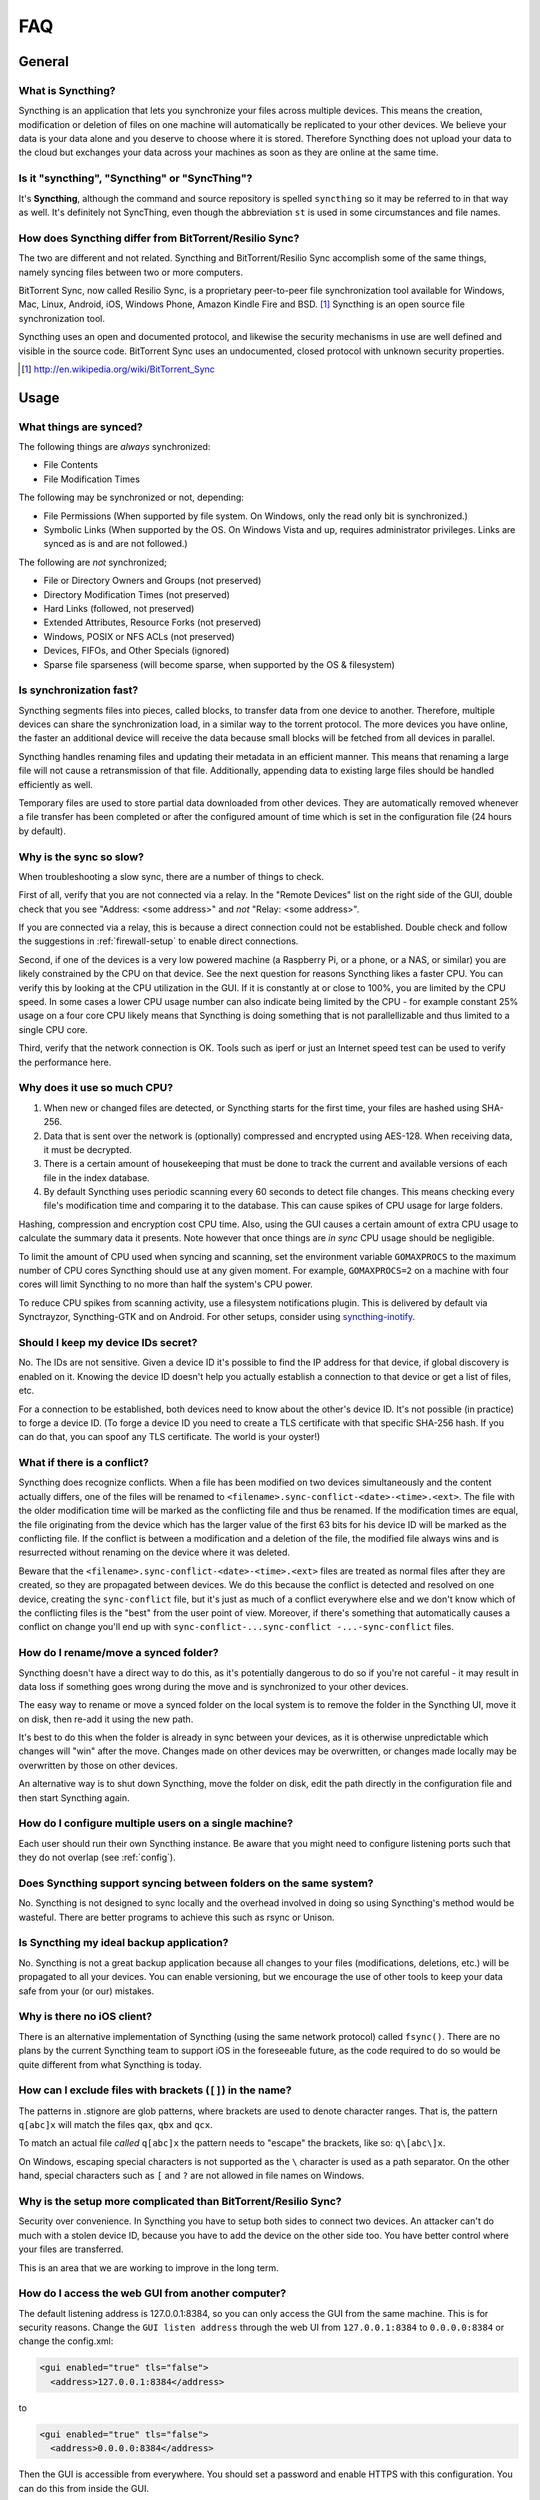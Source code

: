 .. _faq:

FAQ
===

General
-------

What is Syncthing?
~~~~~~~~~~~~~~~~~~

Syncthing is an application that lets you synchronize your files across multiple
devices. This means the creation, modification or deletion of files on one
machine will automatically be replicated to your other devices. We believe your
data is your data alone and you deserve to choose where it is stored. Therefore
Syncthing does not upload your data to the cloud but exchanges your data across
your machines as soon as they are online at the same time.

Is it "syncthing", "Syncthing" or "SyncThing"?
~~~~~~~~~~~~~~~~~~~~~~~~~~~~~~~~~~~~~~~~~~~~~~

It's **Syncthing**, although the command and source repository is spelled
``syncthing`` so it may be referred to in that way as well. It's definitely not
SyncThing, even though the abbreviation ``st`` is used in some
circumstances and file names.

How does Syncthing differ from BitTorrent/Resilio Sync?
~~~~~~~~~~~~~~~~~~~~~~~~~~~~~~~~~~~~~~~~~~~~~~~~~~~~~~~

The two are different and not related. Syncthing and BitTorrent/Resilio Sync accomplish
some of the same things, namely syncing files between two or more computers.

BitTorrent Sync, now called Resilio Sync, is a proprietary peer-to-peer file
synchronization tool available for Windows, Mac, Linux, Android, iOS, Windows
Phone, Amazon Kindle Fire and BSD. [#btsync]_ Syncthing is an open source file
synchronization tool.

Syncthing uses an open and documented protocol, and likewise the security
mechanisms in use are well defined and visible in the source code. BitTorrent
Sync uses an undocumented, closed protocol with unknown security properties.

.. [#btsync] http://en.wikipedia.org/wiki/BitTorrent_Sync

Usage
-----

What things are synced?
~~~~~~~~~~~~~~~~~~~~~~~

The following things are *always* synchronized:

-  File Contents
-  File Modification Times

The following may be synchronized or not, depending:

-  File Permissions (When supported by file system. On Windows, only the
   read only bit is synchronized.)
-  Symbolic Links (When supported by the OS. On Windows Vista and up,
   requires administrator privileges. Links are synced as is and are not
   followed.)

The following are *not* synchronized;

-  File or Directory Owners and Groups (not preserved)
-  Directory Modification Times (not preserved)
-  Hard Links (followed, not preserved)
-  Extended Attributes, Resource Forks (not preserved)
-  Windows, POSIX or NFS ACLs (not preserved)
-  Devices, FIFOs, and Other Specials (ignored)
-  Sparse file sparseness (will become sparse, when supported by the OS & filesystem)

Is synchronization fast?
~~~~~~~~~~~~~~~~~~~~~~~~

Syncthing segments files into pieces, called blocks, to transfer data from one
device to another. Therefore, multiple devices can share the synchronization
load, in a similar way to the torrent protocol. The more devices you have online,
the faster an additional device will receive the data
because small blocks will be fetched from all devices in parallel.

Syncthing handles renaming files and updating their metadata in an efficient
manner. This means that renaming a large file will not cause a retransmission of
that file. Additionally, appending data to existing large files should be
handled efficiently as well.

Temporary files are used to store partial data downloaded from other devices.
They are automatically removed whenever a file transfer has been completed or
after the configured amount of time which is set in the configuration file (24
hours by default).

Why is the sync so slow?
~~~~~~~~~~~~~~~~~~~~~~~~

When troubleshooting a slow sync, there are a number of things to check.

First of all, verify that you are not connected via a relay. In the "Remote
Devices" list on the right side of the GUI, double check that you see
"Address: <some address>" and *not* "Relay: <some address>".

.. image:: address.png

If you are connected via a relay, this is because a direct connection could
not be established. Double check and follow the suggestions in
:ref:`firewall-setup` to enable direct connections.

Second, if one of the devices is a very low powered machine (a Raspberry Pi,
or a phone, or a NAS, or similar) you are likely constrained by the CPU on
that device. See the next question for reasons Syncthing likes a faster CPU.
You can verify this by looking at the CPU utilization in the GUI. If it is
constantly at or close to 100%, you are limited by the CPU speed. In some
cases a lower CPU usage number can also indicate being limited by the CPU -
for example constant 25% usage on a four core CPU likely means that
Syncthing is doing something that is not parallellizable and thus limited to
a single CPU core.

Third, verify that the network connection is OK. Tools such as iperf or just
an Internet speed test can be used to verify the performance here.

Why does it use so much CPU?
~~~~~~~~~~~~~~~~~~~~~~~~~~~~

#. When new or changed files are detected, or Syncthing starts for the
   first time, your files are hashed using SHA-256.

#. Data that is sent over the network is (optionally) compressed and
   encrypted using AES-128. When receiving data, it must be decrypted.

#. There is a certain amount of housekeeping that must be done to track the
   current and available versions of each file in the index database.

#. By default Syncthing uses periodic scanning every 60 seconds to detect
   file changes. This means checking every file's modification time and
   comparing it to the database. This can cause spikes of CPU usage for large
   folders.

Hashing, compression and encryption cost CPU time. Also, using the GUI
causes a certain amount of extra CPU usage to calculate the summary data it
presents. Note however that once things are *in sync* CPU usage should be
negligible.

To limit the amount of CPU used when syncing and scanning, set the
environment variable ``GOMAXPROCS`` to the maximum number of CPU cores
Syncthing should use at any given moment. For example, ``GOMAXPROCS=2`` on a
machine with four cores will limit Syncthing to no more than half the
system's CPU power.

To reduce CPU spikes from scanning activity, use a filesystem notifications
plugin. This is delivered by default via Synctrayzor, Syncthing-GTK and on
Android. For other setups, consider using `syncthing-inotify
<https://github.com/syncthing/syncthing-inotify>`_.

Should I keep my device IDs secret?
~~~~~~~~~~~~~~~~~~~~~~~~~~~~~~~~~~~

No. The IDs are not sensitive. Given a device ID it's possible to find the IP
address for that device, if global discovery is enabled on it. Knowing the device
ID doesn't help you actually establish a connection to that device or get a list
of files, etc.

For a connection to be established, both devices need to know about the other's
device ID. It's not possible (in practice) to forge a device ID. (To forge a
device ID you need to create a TLS certificate with that specific SHA-256 hash.
If you can do that, you can spoof any TLS certificate. The world is your
oyster!)

.. seealso::
    :ref:`device-ids`

What if there is a conflict?
~~~~~~~~~~~~~~~~~~~~~~~~~~~~

Syncthing does recognize conflicts. When a file has been modified on two devices
simultaneously and the content actually differs, one of the files will be
renamed to ``<filename>.sync-conflict-<date>-<time>.<ext>``. The file with the
older modification time will be marked as the conflicting file and thus be
renamed. If the modification times are equal, the file originating from the
device which has the larger value of the first 63 bits for his device ID will be
marked as the conflicting file.
If the conflict is between a modification and a deletion of the file, the
modified file always wins and is resurrected without renaming on the
device where it was deleted.

Beware that the ``<filename>.sync-conflict-<date>-<time>.<ext>`` files are
treated as normal files after they are created, so they are propagated between
devices. We do this because the conflict is detected and resolved on one device,
creating the ``sync-conflict`` file, but it's just as much of a conflict
everywhere else and we don't know which of the conflicting files is the "best"
from the user point of view. Moreover, if there's something that automatically
causes a conflict on change you'll end up with ``sync-conflict-...sync-conflict
-...-sync-conflict`` files.

How do I rename/move a synced folder?
~~~~~~~~~~~~~~~~~~~~~~~~~~~~~~~~~~~~~

Syncthing doesn't have a direct way to do this, as it's potentially
dangerous to do so if you're not careful - it may result in data loss if
something goes wrong during the move and is synchronized to your other
devices.

The easy way to rename or move a synced folder on the local system is to
remove the folder in the Syncthing UI, move it on disk, then re-add it using
the new path.

It's best to do this when the folder is already in sync between your
devices, as it is otherwise unpredictable which changes will "win" after the
move. Changes made on other devices may be overwritten, or changes made
locally may be overwritten by those on other devices.

An alternative way is to shut down Syncthing, move the folder on disk, edit
the path directly in the configuration file and then start Syncthing again.

How do I configure multiple users on a single machine?
~~~~~~~~~~~~~~~~~~~~~~~~~~~~~~~~~~~~~~~~~~~~~~~~~~~~~~

Each user should run their own Syncthing instance. Be aware that you might need
to configure listening ports such that they do not overlap (see :ref:`config`).

Does Syncthing support syncing between folders on the same system?
~~~~~~~~~~~~~~~~~~~~~~~~~~~~~~~~~~~~~~~~~~~~~~~~~~~~~~~~~~~~~~~~~~

No. Syncthing is not designed to sync locally and the overhead involved in
doing so using Syncthing's method would be wasteful. There are better
programs to achieve this such as rsync or Unison.

Is Syncthing my ideal backup application?
~~~~~~~~~~~~~~~~~~~~~~~~~~~~~~~~~~~~~~~~~

No. Syncthing is not a great backup application because all changes to your
files (modifications, deletions, etc.) will be propagated to all your
devices. You can enable versioning, but we encourage the use of other tools
to keep your data safe from your (or our) mistakes.

Why is there no iOS client?
~~~~~~~~~~~~~~~~~~~~~~~~~~~

There is an alternative implementation of Syncthing (using the same network
protocol) called ``fsync()``. There are no plans by the current Syncthing
team to support iOS in the foreseeable future, as the code required to do so
would be quite different from what Syncthing is today.

How can I exclude files with brackets (``[]``) in the name?
~~~~~~~~~~~~~~~~~~~~~~~~~~~~~~~~~~~~~~~~~~~~~~~~~~~~~~~~~~~

The patterns in .stignore are glob patterns, where brackets are used to
denote character ranges. That is, the pattern ``q[abc]x`` will match the
files ``qax``, ``qbx`` and ``qcx``.

To match an actual file *called* ``q[abc]x`` the pattern needs to "escape"
the brackets, like so: ``q\[abc\]x``.

On Windows, escaping special characters is not supported as the ``\``
character is used as a path separator. On the other hand, special characters
such as ``[`` and ``?`` are not allowed in file names on Windows.

Why is the setup more complicated than BitTorrent/Resilio Sync?
~~~~~~~~~~~~~~~~~~~~~~~~~~~~~~~~~~~~~~~~~~~~~~~~~~~~~~~~~~~~~~~

Security over convenience. In Syncthing you have to setup both sides to
connect two devices. An attacker can't do much with a stolen device ID, because
you have to add the device on the other side too. You have better control
where your files are transferred.

This is an area that we are working to improve in the long term.

How do I access the web GUI from another computer?
~~~~~~~~~~~~~~~~~~~~~~~~~~~~~~~~~~~~~~~~~~~~~~~~~~

The default listening address is 127.0.0.1:8384, so you can only access the
GUI from the same machine. This is for security reasons. Change the ``GUI
listen address`` through the web UI from ``127.0.0.1:8384`` to
``0.0.0.0:8384`` or change the config.xml:

.. code-block:: xml

    <gui enabled="true" tls="false">
      <address>127.0.0.1:8384</address>

to

.. code-block:: xml

    <gui enabled="true" tls="false">
      <address>0.0.0.0:8384</address>

Then the GUI is accessible from everywhere. You should set a password and
enable HTTPS with this configuration. You can do this from inside the GUI.

If both your computers are Unix-like (Linux, Mac, etc.) you can also leave the
GUI settings at default and use an ssh port forward to access it. For
example,

.. code-block:: bash

    $ ssh -L 9090:127.0.0.1:8384 user@othercomputer.example.com

will log you into othercomputer.example.com, and present the *remote*
Syncthing GUI on http://localhost:9090 on your *local* computer.

If you only want to access the remote gui and don't want the terminal
session, use this example,

.. code-block:: bash

    $ ssh -N -L 9090:127.0.0.1:8384 user@othercomputer.example.com

If only your remote computer is Unix-like, 
you can still access it with ssh from Windows.

Under Windows 10 (64 bit) you can use the same ssh command if you install
the Windows Subsystem for Linux.
https://msdn.microsoft.com/en-gb/commandline/wsl/install_guide

Another Windows way to run ssh is to install gow. 
(Gnu On Windows) https://github.com/bmatzelle/gow

The easiest way to install gow is with chocolatey.
https://chocolatey.org/

Why do I get "Host check error" in the GUI/API?
~~~~~~~~~~~~~~~~~~~~~~~~~~~~~~~~~~~~~~~~~~~~~~~

Since version 0.14.6 Syncthing does an extra security check when the GUI/API
is bound to localhost - namely that the browser is talking to localhost.
This protects against most forms of `DNS rebinding attack
<https://en.wikipedia.org/wiki/DNS_rebinding>`__ against the GUI.

To pass this test, ensure that you are accessing the GUI using an URL that
begins with `http://localhost`, `http://127.0.0.1` or `http://[::1]`. HTTPS
is fine too, of course.

If you are using a proxy in front of Syncthing you may need to disable this
check, after ensuring that the proxy provides sufficient authentication to
protect against unauthorized access. Either:

- Make sure the proxy sets a `Host` header containing `localhost`, or
- Set `insecureSkipHostcheck` in the advanced settings, or
- Bind the GUI/API to a non-localhost listen port.

In all cases, username/password authentication and HTTPS should be used.

My Syncthing database is corrupt
~~~~~~~~~~~~~~~~~~~~~~~~~~~~~~~~

This is almost always a result of bad RAM, storage device or other hardware. When the index database is found to be corrupt Syncthing cannot operate and will note this in the logs and exit. To overcome this delete the `database folder <https://docs.syncthing.net/users/config.html#description>`__ inside Syncthing's home directory and re-start Syncthing. It will then need to perform a full re-hashing of all shared folders. You should check your system in case the underlying cause is indeed faulty hardware which may put the system at risk of further data loss.

I don't like the GUI or the theme. Can it be changed?
~~~~~~~~~~~~~~~~~~~~~~~~~~~~~~~~~~~~~~~~~~~~~~~~~~~~~

You can change the theme in the settings. Syncthing ships with other themes
than the default.

If you want a custom theme or a completly different GUI, you can add your
own.
By default, Syncthing will look for a directory ``gui`` inside the Syncthing
home folder. To change the directory to look for themes, you need to set the
STGUIASSETS environment variable. To get the concrete directory, run
syncthing with the ``-paths`` parameter. It will print all the relevent paths,
including the "GUI override directory".

To add e.g. a red theme, you can create the file ``red/assets/css/theme.css``
inside the GUI override directory to override the default CSS styles.

To create a whole new GUI, you should checkout the files at
https://github.com/syncthing/syncthing/tree/master/gui/default
to get an idea how to do that.


Why do I see Syncthing twice in task manager?
~~~~~~~~~~~~~~~~~~~~~~~~~~~~~~~~~~~~~~~~~~~~~

One process manages the other, to capture logs and manage restarts. This
makes it easier to handle upgrades from within Syncthing itself, and also
ensures that we get a nice log file to help us narrow down the cause for
crashes and other bugs.

Where do Syncthing logs go to?
~~~~~~~~~~~~~~~~~~~~~~~~~~~~~~

Syncthing logs to stdout by default. On Windows Syncthing by default also
creates ``syncthing.log`` in Syncthing's home directory (run ``syncthing
-paths`` to see where that is). Command line option ``-logfile`` can be used
to specify a user-defined logfile.

How do I upgrade Syncthing?
~~~~~~~~~~~~~~~~~~~~~~~~~~~

If you use a package manager such as Debian's apt-get, you should upgrade
using the package manager. If you use the binary packages linked from
Syncthing.net, you can use Syncthing built in automatic upgrades.

- If automatic upgrades is enabled (which is the default), Syncthing will
  upgrade itself automatically within 24 hours of a new release.

- The upgrade button appears in the web GUI when a new version has been
  released. Pressing it will perform an upgrade.

- To force an upgrade from the command line, run ``syncthing -upgrade``.

Note that your system should have CA certificates installed which allow a
secure connection to GitHub (e.g. FreeBSD requires ``sudo pkg install
ca_root_nss``). If ``curl`` or ``wget`` works with normal HTTPS sites, then
so should Syncthing.

Where do I find the latest release?
~~~~~~~~~~~~~~~~~~~~~~~~~~~~~~~~~~~

We release new versions through GitHub. The latest release is always found
`on the release page
<https://github.com/syncthing/syncthing/releases/latest>`_. Unfortunately
GitHub does not provide a single URL to automatically download the latest
version. We suggest to use the GitHub API at
https://api.github.com/repos/syncthing/syncthing/releases/latest and parsing
the JSON response.
